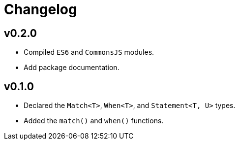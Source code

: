 = Changelog

== v0.2.0

* Compiled `ES6` and `CommonsJS` modules.
* Add package documentation.

== v0.1.0

* Declared the `Match<T>`, `When<T>`, and `Statement<T, U>` types.
* Added the `match()` and `when()` functions.
